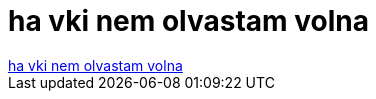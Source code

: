 = ha vki nem olvastam volna

:slug: ha_vki_nem_olvastam_volna
:category: fun
:tags: hu
:date: 2006-12-15T16:55:04Z
++++
<a href="http://prohardver.hu/p.php?mod=40&amp;id=404446&amp;start=21&amp;len=1" target="_self">ha vki nem olvastam volna</a>
++++

